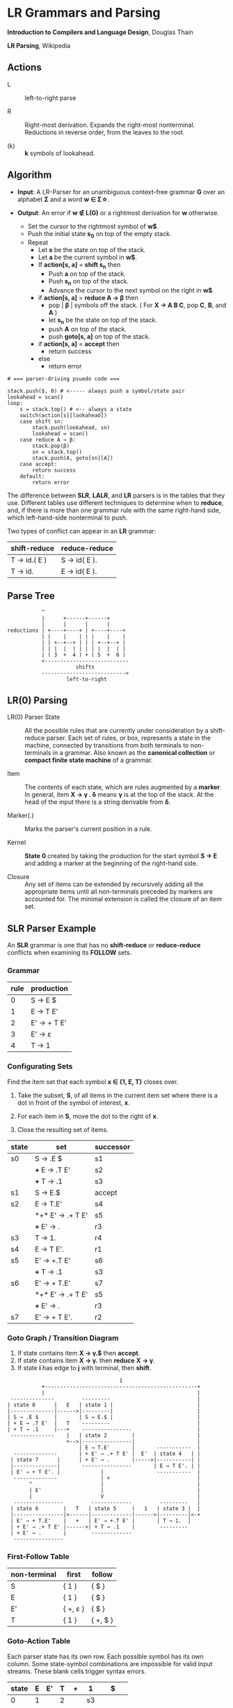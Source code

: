 * LR Grammars and Parsing

*Introduction to Compilers and Language Design*, Douglas Thain

*LR Parsing*, Wikipedia

** Actions

- L :: left-to-right parse

- R :: Right-most derivation. Expands the right-most nonterminal. Reductions in reverse order,
  from the leaves to the root.

- (k) :: *k* symbols of lookahead.

** Algorithm

- *Input*: A LR-Parser for an unambiguous context-free grammar *G* over an alphabet *Σ* and a
  word *w ∈ Σ\star{}*.

- *Output*: An error if *w ∉ L(G)* or a rightmost derivation for *w* otherwise.

  - Set the cursor to the rightmost symbol of *w$*.
  - Push the initial state *s_{0}* on top of the empty stack.
  - Repeat
    - Let *s* be the state on top of the stack.
    - Let *a* be the current symbol in *w$*.
    - If *action[s, a]* = *shift s_{n}* then
      - Push *a* on top of the stack.
      - Push *s_{n}* on top of the stack.
      - Advance the cursor to the next symbol on the right in *w$*.
    - if *action[s, a]* = *reduce A → β* then
      - pop | *β* | symbols off the stack. ( For *X → A B C*, pop *C*, *B*, and *A* )
      - let *s_{n}* be the state on top of the stack.
      - push *A* on top of the stack.
      - push *goto[s, a]* on top of the stack.
    - if *action[s, a]* = *accept* then
      - return success
    - else
      - return error

#+begin_example
# === parser-driving psuedo code ===

stack.push($, 0) # <----- always push a symbol/state pair
lookahead = scan()
loop:
    s = stack.top() # <-- always a state
    switch(action[s][lookahead])
    case shift sn:
        stack.push(lookahead, sn)
        lookahead = scan()
    case reduce A → β:
        stack.pop(β)
        sn = stack.top()
        stack.push(A, goto[sn][A])
    case accept:
        return success
    default:
        return error
#+end_example

The difference between *SLR*, *LALR*, and *LR* parsers is in the tables that they use. Different
tables use different techniques to determine when to *reduce*, and, if there is more than one grammar
rule with the same right-hand side, which left-hand-side nonterminal to push.

Two types of conflict can appear in an *LR* grammar:

| shift-reduce | reduce-reduce |
|--------------+---------------|
| T → id.( E ) | S → id( E ).  |
| T → id.      | E → id( E ).  |

** Parse Tree

#+begin_example
           ^
           |      +------+------+
           |      |      |      |
reductions | +----+----+ | +----+----+
           | |    |    | | |    |    |
           | | +--+--+ | | | +--+--+ |
           | | |  |  | | | | |  |  | |
           | ( 3  +  4 ) + ( 5  +  6 )
           <---------------------------
                      shifts
           --------------------------->
                   left-to-right
#+end_example

** LR(0) Parsing

- LR(0) Parser State :: All the possible rules that are currently under consideration by a shift-reduce
  parser. Each set of rules, or box, represents a state in the machine, connected by transitions from
  both terminals to non-terminals in a grammar. Also known as the *canonical collection* or
  *compact finite state machine* of a grammar.

- Item :: The contents of each state, which are rules augmented by a *marker*.  In general, item
  *X → γ . δ* means *γ* is at the top of the stack. At the head of the input there is a string
  derivable from *δ*.

- Marker(.) :: Marks the parser's current position in a rule.

- Kernel :: *State 0* created by taking the production for the start symbol *S → E* and adding a marker
  at the beginning of the right-hand side.

- Closure ::  Any set of items can be extended by recursively adding all the appropriate items until
  all non-terminals preceded by markers are accounted for. The minimal extension is called the closure
  of an item set.
** SLR Parser Example

An *SLR* grammar is one that has no *shift-reduce* or *reduce-reduce* conflicts when examining its
*FOLLOW* sets.

*** Grammar

| rule | production  |
|------+-------------|
|    0 | S → E $     |
|    1 | E → T E'    |
|    2 | E' → + T E' |
|    3 | E' → ε      |
|    4 | T → 1       |

*** Configurating Sets

Find the item set that each symbol *x ∈ {1, E, T}* closes over.

1. Take the subset, *S*, of all items in the current item set where there is a dot in front of the symbol
   of interest, *x*.

2. For each item in *S*, move the dot to the right of *x*.

3. Close the resulting set of items.

| state | set              | successor |
|-------+------------------+-----------|
| s0    | S → .E $         | s1        |
|       | *+* E → .T E'    | s2        |
|       | *+* T → .1       | s3        |
|-------+------------------+-----------|
| s1    | S → E.$          | accept    |
|-------+------------------+-----------|
| s2    | E → T.E'         | s4        |
|       | *+* E' → .+ T E' | s5        |
|       | *+* E' → .       | r3        |
|-------+------------------+-----------|
| s3    | T → 1.           | r4        |
|-------+------------------+-----------|
| s4    | E → T E'.        | r1        |
|-------+------------------+-----------|
| s5    | E' → +.T E'      | s6        |
|       | *+* T → .1       | s3        |
|-------+------------------+-----------|
| s6    | E' → + T.E'      | s7        |
|       | *+* E' → .+ T E' | s5        |
|       | *+* E' → .       | r3        |
|-------+------------------+-----------|
| s7    | E' → + T E'.     | r2        |

*** Goto Graph / Transition Diagram

1. If state contains item *X → γ.$* then *accept*.
2. If state contains item *X → γ.* then *reduce* *X → γ*.
3. If state *i* has edge to *j* with terminal, then *shift*.

#+begin_example
                                    1
           +-------------------------------------------------+
           |                                                 |
 --------------         ---------                            |
| state 0      |   E   | state 1 |                           |
|--------------|------>|---------|                           |
| S → .E $     |       | S → E.$ |                           |
| + E → .T E'  |   T    ---------                            |
| + T → .1     |---+    ----------------                     |
 --------------    |   | state 2        |                    |
                   +-->|----------------|                    |
                       | E → T.E'       |       -----------  |
  --------------       | + E' → .+ T E' |  E'  | state 4   | |
 | state 7      |      | + E' → .       |----->|-----------| |
 |--------------|       ----------------       | E → T E'. | |
 | E' → + T E'. |             |                 -----------  |
  --------------              | +                            |
       ^                      |                              |
       | E'                   |                              |
       |                      V                              |
  ----------------         -------------         ---------   |
 | state 6        |   T   | state 5     |   1   | state 3 |  |
 |----------------|<------|-------------|------>|---------|<-+
 | E' → + T.E'    |   +   | E' → +.T E' |       | T → 1.  |
 | + E' → .+ T E' |------>| + T → .1    |        ---------
 | + E' → .       |        -------------
  ----------------
#+end_example

*** First-Follow Table

| non-terminal | first    | follow   |
|--------------+----------+----------|
| S            | { 1 }    | { $ }    |
| E            | { 1 }    | { $ }    |
| E'           | { +, ε } | { $ }    |
| T            | { 1 }    | { +, $ } |

*** Goto-Action Table

Each parser state has its own row. Each possible symbol has its own column. Some state-symbol
combinations are impossible for valid input streams. These blank cells trigger syntax errors.

| state | E | E' | T | +  | 1  | $      |
|-------+---+----+---+----+----+--------|
|     0 | 1 |    | 2 |    | s3 |        |
|     1 |   |    |   |    |    | accept |
|     2 |   |  4 |   | s5 |    | r3     |
|     3 |   |    |   | r4 |    | r4     |
|     4 |   |    |   |    |    | r1     |
|     5 |   |    | 6 |    | s3 |        |
|     6 |   |  7 |   | s5 |    | r3     |
|     7 |   |    |   |    |    | r2     |

*** Stack Trace: ~1 + 1~

| state           | symbol        | input   | action |
|-----------------+---------------+---------+--------|
| [0]             | []            | 1 + 1 $ | s3     |
| [0, 3]          | [1]           | + 1 $   | r4     |
| [0]             | [T]           | + 1 $   | 2      |
| [0, 2]          | [T]           | + 1 $   | s5     |
| [0, 2, 5]       | [T, +]        | 1 $     | s3     |
| [0, 2, 5, 3]    | [T, +, 1]     | $       | r4     |
| [0, 2, 5]       | [T, +, T]     | $       | 6      |
| [0, 2, 5, 6]    | [T, +, T]     | $       | r3     |
| [0, 2, 5, 6]    | [T, +, T, E'] | $       | 7      |
| [0, 2, 5, 6, 7] | [T, +, T, E'] | $       | r2     |
| [0, 2]          | [T, E']       | $       | 4      |
| [0, 2, 4]       | [T, E']       | $       | r1     |
| [0]             | [E]           | $       | 1      |
| [0, 1]          | [E]           | $       | accept |

** LR(1) Parsing

The complete of canonical form of *LR(1)* parsing depends on the *LR(1)* automaton.
The *LR(1)* automaton is like the *LR(0)* automaton, except that each item is annotated with
the set of tokens that could potentially follow it, given the current state. This set is known
as the *lookahead* of the item. The lookahead is always a subset of the *FOLLOW* of the
relevant non-terminal.

- For an item like *A → α.B* with a lookahead of *{L}*, add new rules like *B → .γ* with a
  lookahead of *{L}*.

- For an item like *A → α.Bβ* with a lookahead of *{L}*, add new rules like *B → .γ* with a
  lookahead as follows:

  - If *β* cannot produce *ε*, the lookahead is *FIRST(β)*.
  - If *β* can produce *ε*, the lookahead is *FIRST(β) ∪ {L}*

** LR(1) Parser Example

*** Grammar

| rule | production |
|------+------------|
|    0 | S → E $    |
|    1 | E → E * B  |
|    2 | E → E + B  |
|    3 | E → B      |
|    4 | B → 0      |
|    5 | B → 1      |

*** Configurating Sets

Find the item set that each symbol *x ∈ {0, 1, E, B}* closes over.

1. Take the subset, *S*, of all items in the current item set where there is a dot in front of the symbol
   of interest, *x*.

2. For each item in *S*, move the dot to the right of *x*.

3. Close the resulting set of items.

| state | set            | follow set |
|-------+----------------+------------|
| s0    | S → .E $       | $          |
|       | *+* E → .E * B | $, *, +    |
|       | *+* E → .E + B | $, *, +    |
|       | *+* E → .B     | $, *, +    |
|       | *+* B → 0      | $, *, +    |
|       | *+* B → 1      | $, *, +    |
|-------+----------------+------------|
| s1    | B → 0.         | $, *, +    |
|-------+----------------+------------|
| s2    | B → 1.         | $, *, +    |
|-------+----------------+------------|
| s3    | S → E.$        | $          |
|       | *+* E → E.* B  | $, *, +    |
|       | *+* E → E.+ B  | $, *, +    |
|-------+----------------+------------|
| s4    | E → B.         | $, *, +    |
|-------+----------------+------------|
| s5    | E → E *.B      | $, *, +    |
|       | *+* B → .0     | $, *, +    |
|       | *+* B → .1     | $, *, +    |
|-------+----------------+------------|
| s6    | E → E +.B      | $, *, +    |
|       | *+* B → .0     | $, *, +    |
|       | *+* B → .1     | $, *, +    |
|-------+----------------+------------|
| s7    | E → E * B.     | $, *, +    |

*** First Table

| non-terminal | FIRST    |
|--------------+----------|
| S            | { 0, 1 } |
| E            | { 0, 1 } |
| B            | { 0, 1 } |

*** Goto-Action Table

| state | *  | +  | 0  | 1  | $      | E | B |
|-------+----+----+----+----+--------+---+---|
|     0 |    |    | s3 | s4 |        | 1 | 2 |
|     1 | s5 | s6 |    |    | accept |   |   |
|     2 | r3 | r3 |    |    | r3     |   |   |
|     3 | r4 | r4 |    |    | r4     |   |   |
|     4 | r5 | r5 |    |    | r5     |   |   |
|     5 |    |    | s3 | s4 |        |   | 7 |
|     6 |    |    | s3 | s4 |        |   | 8 |
|     7 | r1 | r1 |    |    | r1     |   |   |
|     8 | r2 | r2 |    |    | r2     |   |   |

*** Stack Trace: ~1 + 0~

| state        | symbol    | input   | action |
|--------------+-----------+---------+--------|
| [0]          | []        | 1 + 0 $ | s4     |
| [0, 4]       | [1]       | + 0 $   | r5     |
| [0]          | [B]       | + 0 $   | 2      |
| [0, 2]       | [B]       | + 0 $   | r3     |
| [0]          | [E]       | + 0 $   | 1      |
| [0, 1]       | [E]       | + 0 $   | s6     |
| [0, 1, 6]    | [E, +]    | 0 $     | s3     |
| [0, 1, 6, 4] | [E, +, 1] | $       | r4     |
| [0, 1, 6]    | [E, +, B] | $       | 8      |
| [0, 1, 6, 8] | [E, +, B] | $       | r2     |
| [0]          | [E]       | $       | 1      |
| [0, 1]       | [E]       | $       | accept |

** LALR Parsing

The main downside to *LR(1)* parsing is that the *LR(1)* automaton can be many times larger
than an *LR(0)* automaton. *Lookahead LR* parsing is the practical answer to this problem.
To construct an *LALR* parser, the states of an *LR(1)* automaton with the same *core* must
be merged. The *core* of a state is simply the body of an *item*, ignoring lookahead.
The resulting *LALR* automaton has the same number of states as the *LR(0)* automaton, but
has more precise lookahead information available for each item.

*** LR(1) States

| state 1    | LA       | state 2    | LA       |
|------------+----------+------------+----------|
| E → .E + T | { $, + } | E → .E + T | { ), + } |
| E → .T     | { $, + } | E → .T     | { ), + } |

*** LALR State

| state      | LA          |
|------------+-------------|
| E → .E + T | { $, ), + } |
| E → .T     | { $, ), + } |
